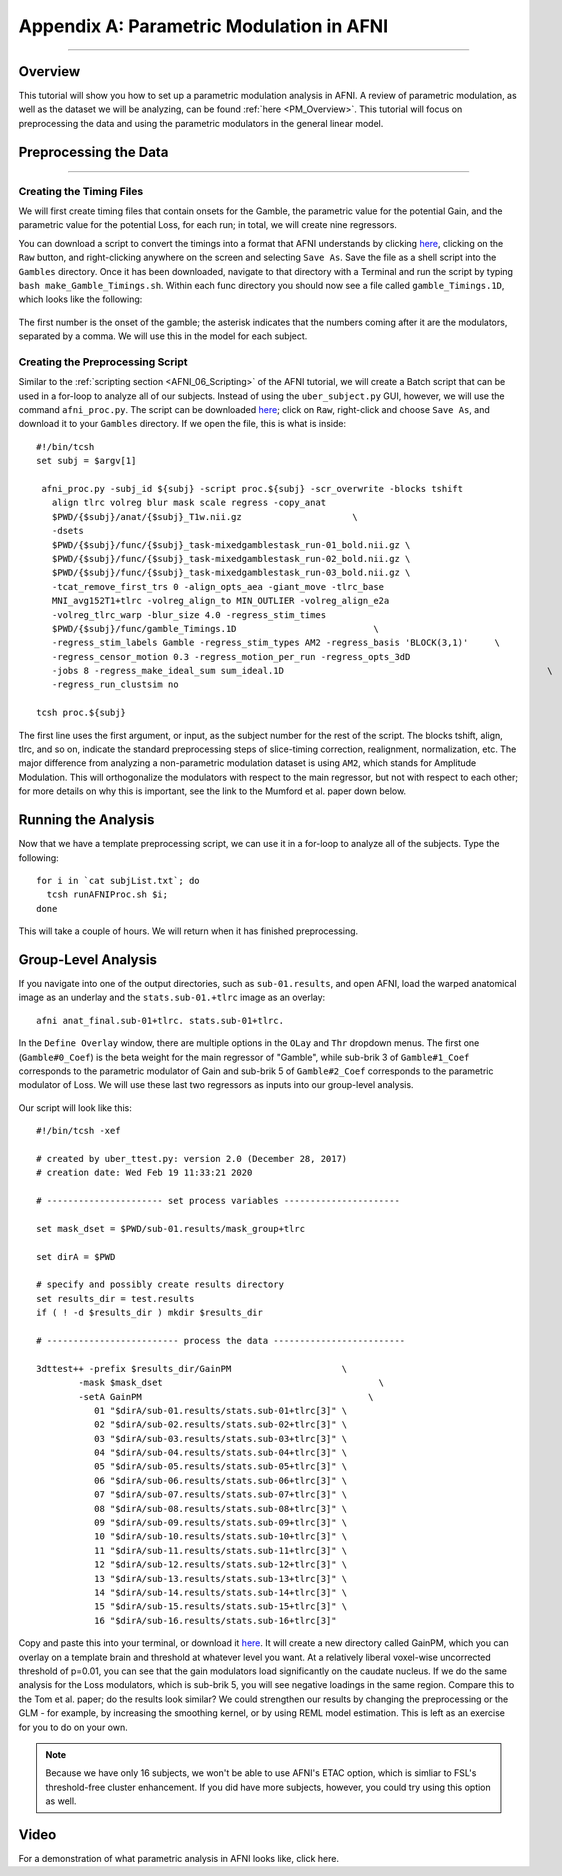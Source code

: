 .. _AppendixA_ParametricModulation:

=========================================
Appendix A: Parametric Modulation in AFNI
=========================================

-----------------

Overview
********

This tutorial will show you how to set up a parametric modulation analysis in AFNI. A review of parametric modulation, as well as the dataset we will be analyzing, can be found :ref:`here <PM_Overview>`. This tutorial will focus on preprocessing the data and using the parametric modulators in the general linear model.

Preprocessing the Data
**********************

------------------

Creating the Timing Files
^^^^^^^^^^^^^^^^^^^^^^^^^

We will first create timing files that contain onsets for the Gamble, the parametric value for the potential Gain, and the parametric value for the potential Loss, for each run; in total, we will create nine regressors.

You can download a script to convert the timings into a format that AFNI understands by clicking `here <https://github.com/andrewjahn/AFNI_Scripts/blob/master/make_Gamble_Timings.sh>`__, clicking on the ``Raw`` button, and right-clicking anywhere on the screen and selecting ``Save As``. Save the file as a shell script into the ``Gambles`` directory. Once it has been downloaded, navigate to that directory with a Terminal and run the script by typing ``bash make_Gamble_Timings.sh``. Within each func directory you should now see a file called ``gamble_Timings.1D``, which looks like the following:

.. figure:: AppendixA_OnsetTimes.png

The first number is the onset of the gamble; the asterisk indicates that the numbers coming after it are the modulators, separated by a comma. We will use this in the model for each subject.

Creating the Preprocessing Script
^^^^^^^^^^^^^^^^^^^^^^^^^^^^^^^^^

Similar to the :ref:`scripting section <AFNI_06_Scripting>` of the AFNI tutorial, we will create a Batch script that can be used in a for-loop to analyze all of our subjects. Instead of using the ``uber_subject.py`` GUI, however, we will use the command ``afni_proc.py``. The script can be downloaded `here <https://github.com/andrewjahn/AFNI_Scripts/blob/master/runAFNIproc.sh>`__; click on ``Raw``, right-click and choose ``Save As``, and download it to your ``Gambles`` directory. If we open the file, this is what is inside:

::

  #!/bin/tcsh
  set subj = $argv[1]

   afni_proc.py -subj_id ${subj} -script proc.${subj} -scr_overwrite -blocks tshift                                                  \
     align tlrc volreg blur mask scale regress -copy_anat                                                                  \
     $PWD/{$subj}/anat/{$subj}_T1w.nii.gz                     \
     -dsets                                                                                                                \
     $PWD/{$subj}/func/{$subj}_task-mixedgamblestask_run-01_bold.nii.gz \
     $PWD/{$subj}/func/{$subj}_task-mixedgamblestask_run-02_bold.nii.gz \
     $PWD/{$subj}/func/{$subj}_task-mixedgamblestask_run-03_bold.nii.gz \
     -tcat_remove_first_trs 0 -align_opts_aea -giant_move -tlrc_base                                                       \
     MNI_avg152T1+tlrc -volreg_align_to MIN_OUTLIER -volreg_align_e2a                                                      \
     -volreg_tlrc_warp -blur_size 4.0 -regress_stim_times                                                                  \
     $PWD/{$subj}/func/gamble_Timings.1D                          \
     -regress_stim_labels Gamble -regress_stim_types AM2 -regress_basis 'BLOCK(3,1)'     \
     -regress_censor_motion 0.3 -regress_motion_per_run -regress_opts_3dD                                                  \
     -jobs 8 -regress_make_ideal_sum sum_ideal.1D                                                  \
     -regress_run_clustsim no

  tcsh proc.${subj}

The first line uses the first argument, or input, as the subject number for the rest of the script. The blocks tshift, align, tlrc, and so on, indicate the standard preprocessing steps of slice-timing correction, realignment, normalization, etc. The major difference from analyzing a non-parametric modulation dataset is using ``AM2``, which stands for Amplitude Modulation. This will orthogonalize the modulators with respect to the main regressor, but not with respect to each other; for more details on why this is important, see the link to the Mumford et al. paper down below.

Running the Analysis
********************

Now that we have a template preprocessing script, we can use it in a for-loop to analyze all of the subjects. Type the following:

::

  for i in `cat subjList.txt`; do
    tcsh runAFNIProc.sh $i;
  done
  
This will take a couple of hours. We will return when it has finished preprocessing.


Group-Level Analysis
********************

If you navigate into one of the output directories, such as ``sub-01.results``, and open AFNI, load the warped anatomical image as an underlay and the ``stats.sub-01.+tlrc`` image as an overlay:

::

  afni anat_final.sub-01+tlrc. stats.sub-01+tlrc.
  
In the ``Define Overlay`` window, there are multiple options in the ``OLay`` and ``Thr`` dropdown menus. The first one (``Gamble#0_Coef``) is the beta weight for the main regressor of "Gamble", while sub-brik 3 of ``Gamble#1_Coef`` corresponds to the parametric modulator of Gain and sub-brik 5 of ``Gamble#2_Coef`` corresponds to the parametric modulator of Loss. We will use these last two regressors as inputs into our group-level analysis.

.. figure:: AppendixA_GambleOverlays.png

Our script will look like this:

::

  #!/bin/tcsh -xef

  # created by uber_ttest.py: version 2.0 (December 28, 2017)
  # creation date: Wed Feb 19 11:33:21 2020

  # ---------------------- set process variables ----------------------

  set mask_dset = $PWD/sub-01.results/mask_group+tlrc

  set dirA = $PWD

  # specify and possibly create results directory
  set results_dir = test.results
  if ( ! -d $results_dir ) mkdir $results_dir

  # ------------------------- process the data -------------------------

  3dttest++ -prefix $results_dir/GainPM                     \
          -mask $mask_dset                                         \
          -setA GainPM                                           \
             01 "$dirA/sub-01.results/stats.sub-01+tlrc[3]" \
             02 "$dirA/sub-02.results/stats.sub-02+tlrc[3]" \
             03 "$dirA/sub-03.results/stats.sub-03+tlrc[3]" \
             04 "$dirA/sub-04.results/stats.sub-04+tlrc[3]" \
             05 "$dirA/sub-05.results/stats.sub-05+tlrc[3]" \
             06 "$dirA/sub-06.results/stats.sub-06+tlrc[3]" \
             07 "$dirA/sub-07.results/stats.sub-07+tlrc[3]" \
             08 "$dirA/sub-08.results/stats.sub-08+tlrc[3]" \
             09 "$dirA/sub-09.results/stats.sub-09+tlrc[3]" \
             10 "$dirA/sub-10.results/stats.sub-10+tlrc[3]" \
             11 "$dirA/sub-11.results/stats.sub-11+tlrc[3]" \
             12 "$dirA/sub-12.results/stats.sub-12+tlrc[3]" \
             13 "$dirA/sub-13.results/stats.sub-13+tlrc[3]" \
             14 "$dirA/sub-14.results/stats.sub-14+tlrc[3]" \
             15 "$dirA/sub-15.results/stats.sub-15+tlrc[3]" \
             16 "$dirA/sub-16.results/stats.sub-16+tlrc[3]"
             
Copy and paste this into your terminal, or download it `here <https://github.com/andrewjahn/AFNI_Scripts/blob/master/runGroupAnalysis_GainPM.sh>`__. It will create a new directory called GainPM, which you can overlay on a template brain and threshold at whatever level you want. At a relatively liberal voxel-wise uncorrected threshold of p=0.01, you can see that the gain modulators load significantly on the caudate nucleus. If we do the same analysis for the Loss modulators, which is sub-brik 5, you will see negative loadings in the same region. Compare this to the Tom et al. paper; do the results look similar? We could strengthen our results by changing the preprocessing or the GLM - for example, by increasing the smoothing kernel, or by using REML model estimation. This is left as an exercise for you to do on your own.


.. note::

  Because we have only 16 subjects, we won't be able to use AFNI's ETAC option, which is simliar to FSL's threshold-free cluster enhancement. If you did have more subjects, however, you could try using this option as well.


Video
*****

For a demonstration of what parametric analysis in AFNI looks like, click here.
